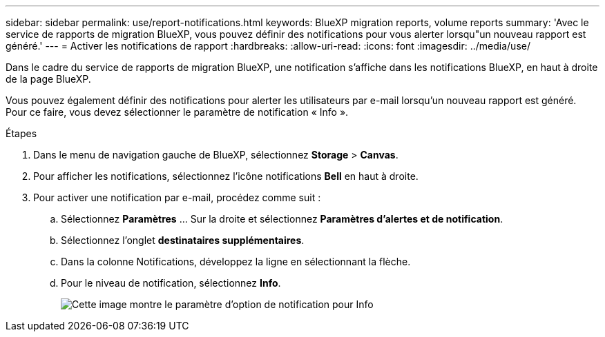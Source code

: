 ---
sidebar: sidebar 
permalink: use/report-notifications.html 
keywords: BlueXP migration reports, volume reports 
summary: 'Avec le service de rapports de migration BlueXP, vous pouvez définir des notifications pour vous alerter lorsqu"un nouveau rapport est généré.' 
---
= Activer les notifications de rapport
:hardbreaks:
:allow-uri-read: 
:icons: font
:imagesdir: ../media/use/


[role="lead"]
Dans le cadre du service de rapports de migration BlueXP, une notification s'affiche dans les notifications BlueXP, en haut à droite de la page BlueXP.

Vous pouvez également définir des notifications pour alerter les utilisateurs par e-mail lorsqu'un nouveau rapport est généré. Pour ce faire, vous devez sélectionner le paramètre de notification « Info ».

.Étapes
. Dans le menu de navigation gauche de BlueXP, sélectionnez *Storage* > *Canvas*.
. Pour afficher les notifications, sélectionnez l'icône notifications *Bell* en haut à droite.
. Pour activer une notification par e-mail, procédez comme suit :
+
.. Sélectionnez *Paramètres* ... Sur la droite et sélectionnez *Paramètres d'alertes et de notification*.
.. Sélectionnez l'onglet *destinataires supplémentaires*.
.. Dans la colonne Notifications, développez la ligne en sélectionnant la flèche.
.. Pour le niveau de notification, sélectionnez *Info*.
+
image:notifications-email-info-option.png["Cette image montre le paramètre d'option de notification pour Info"]




